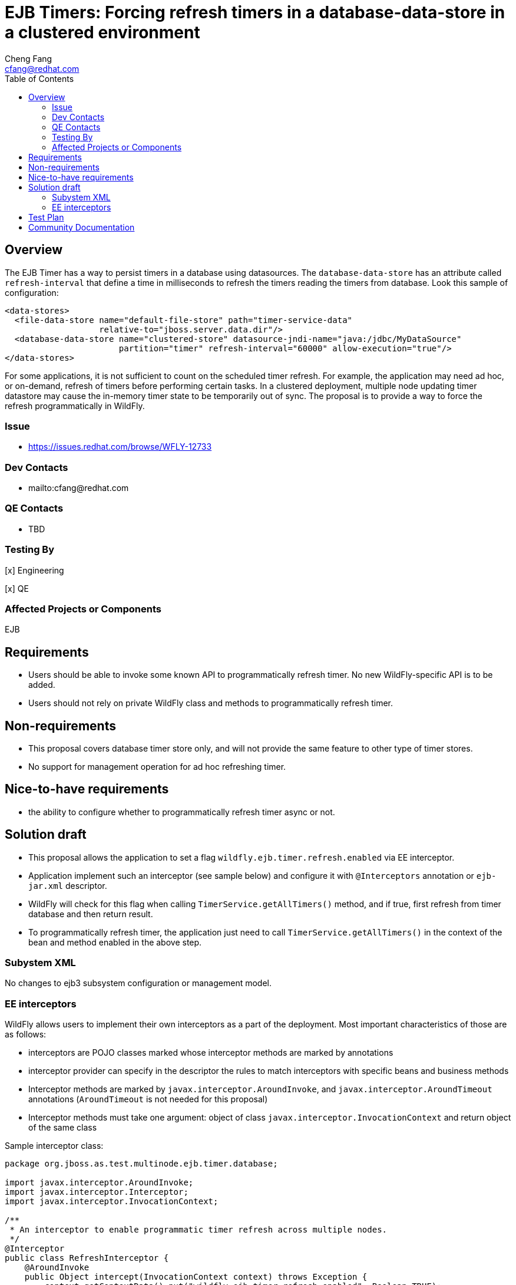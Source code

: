 = EJB Timers: Forcing refresh timers in a database-data-store in a clustered environment
:author:            Cheng Fang
:email:             cfang@redhat.com
:toc:               left
:icons:             font
:idprefix:
:idseparator:       -

== Overview
The EJB Timer has a way to persist timers in a database using datasources.
The `database-data-store` has an attribute called `refresh-interval` that define a time
in milliseconds to refresh the timers reading the timers from database. Look this sample of configuration:

[source,xml]
----
<data-stores>
  <file-data-store name="default-file-store" path="timer-service-data"
                   relative-to="jboss.server.data.dir"/>
  <database-data-store name="clustered-store" datasource-jndi-name="java:/jdbc/MyDataSource"
                       partition="timer" refresh-interval="60000" allow-execution="true"/>
</data-stores>
----

For some applications, it is not sufficient to count on the scheduled timer refresh. For example, the application
may need ad hoc, or on-demand, refresh of timers before performing certain tasks. In a clustered deployment,
multiple node updating timer datastore may cause the in-memory timer state to be temporarily out of sync.
The proposal is to provide a way to force the refresh programmatically in WildFly.

=== Issue
* https://issues.redhat.com/browse/WFLY-12733

=== Dev Contacts

* mailto:cfang@redhat.com

=== QE Contacts

* TBD

=== Testing By
[x] Engineering

[x] QE

=== Affected Projects or Components
EJB

== Requirements

* Users should be able to invoke some known API to programmatically refresh timer. No new WildFly-specific API is to be added.
* Users should not rely on private WildFly class and methods to programmatically refresh timer.

== Non-requirements
* This proposal covers database timer store only, and will not provide the same feature to other type of timer stores.
* No support for management operation for ad hoc refreshing timer.

== Nice-to-have requirements
* the ability to configure whether to programmatically refresh timer async or not.

== Solution draft

* This proposal allows the application to set a flag `wildfly.ejb.timer.refresh.enabled` via EE interceptor.
* Application implement such an interceptor (see sample below) and configure it with `@Interceptors` annotation or `ejb-jar.xml` descriptor.
* WildFly will check for this flag when calling `TimerService.getAllTimers()` method, and if true, first refresh from
timer database and then return result.
* To programmatically refresh timer, the application just need to call `TimerService.getAllTimers()` in the context of
the bean and method enabled in the above step.

=== Subystem XML
No changes to ejb3 subsystem configuration or management model.

=== EE interceptors

WildFly allows users to implement their own interceptors as a part of the deployment.
Most important characteristics of those are as follows:

* interceptors are POJO classes marked whose interceptor methods are marked by annotations
* interceptor provider can specify in the descriptor the rules to match interceptors with specific beans and business methods
* Interceptor methods are marked by `javax.interceptor.AroundInvoke`, and `javax.interceptor.AroundTimeout` annotations
(`AroundTimeout` is not needed for this proposal)
* Interceptor methods must take one argument: object of class `javax.interceptor.InvocationContext` and return object of the same class

Sample interceptor class:

[source:java]
----
package org.jboss.as.test.multinode.ejb.timer.database;

import javax.interceptor.AroundInvoke;
import javax.interceptor.Interceptor;
import javax.interceptor.InvocationContext;

/**
 * An interceptor to enable programmatic timer refresh across multiple nodes.
 */
@Interceptor
public class RefreshInterceptor {
    @AroundInvoke
    public Object intercept(InvocationContext context) throws Exception {
        context.getContextData().put("wildfly.ejb.timer.refresh.enabled", Boolean.TRUE);
        return context.proceed();
    }
}

----

To configure the above interceptor on stateless or singleton session bean business methods:

[source:java]
----
@Override
@Interceptors(RefreshInterceptor.class)
public List<Serializable> getAllTimerInfoWithRefresh() {
    final Collection<Timer> allTimers = timerService.getAllTimers();
    return allTimers.stream().map(Timer::getInfo).collect(Collectors.toList());
}

----

== Test Plan

Add tests to `/testsuite/integration/multinode/src/test/java/org/jboss/as/test/multinode/ejb/timer/database/`

* add a new test app including
** an interceptor as described in Solution Draft section
** configure the above interceptor on the target bean and/or business methods.
** configure the server to have long `refresh-interval` to avoid scheduled refresh.
** at runtime, create or cancel timers in one of the 2 nodes.
** calling `TimerService.getAllTimers()` method in the context of a bean not configured to enable programmatic timer refresh,
and verify the return result is obsolete.
** add a test method to invoke `TimerService.getAllTimers()` method in the context of the configured bean and method.
** verify the return result reflect the true state in the timer database.
** both stateless and singleton beans should be used to verify the above behavior.

== Community Documentation
As part of the WildFly PR, the document `docs/src/main/asciidoc/_developer-guide/ejb3/EJB3_Clustered_Database_Timers.adoc`
will be updated to reflect this new feature.
